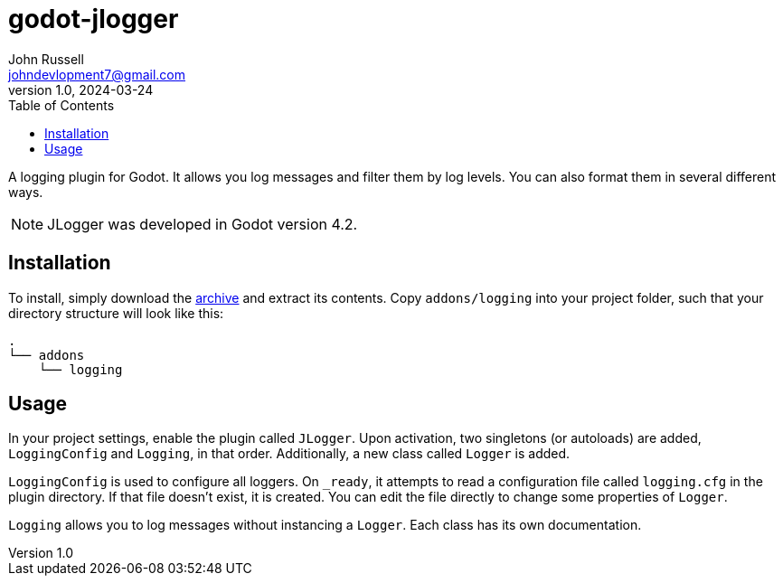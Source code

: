 = godot-jlogger
John Russell <johndevlopment7@gmail.com>
v1.0, 2024-03-24
:toc:

A logging plugin for Godot. It allows you log messages and filter them by log levels. You can also format them in several different ways.

NOTE: JLogger was developed in Godot version 4.2.

== Installation

To install, simply download the https://github.com/JohnDevlopment/godot-jlogger/archive/refs/heads/main.zip[archive] and extract its contents. Copy `addons/logging` into your project folder, such that your directory structure will look like this:

--------------------------------------------------
.
└── addons
    └── logging
--------------------------------------------------

== Usage

In your project settings, enable the plugin called `JLogger`. Upon activation, two singletons (or autoloads) are added, `LoggingConfig` and `Logging`, in that order. Additionally, a new class called `Logger` is added.

`LoggingConfig` is used to configure all loggers. On `_ready`, it attempts to read a configuration file called `logging.cfg` in the plugin directory. If that file doesn't exist, it is created. You can edit the file directly to change some properties of `Logger`.

`Logging` allows you to log messages without instancing a `Logger`. Each class has its own documentation.
